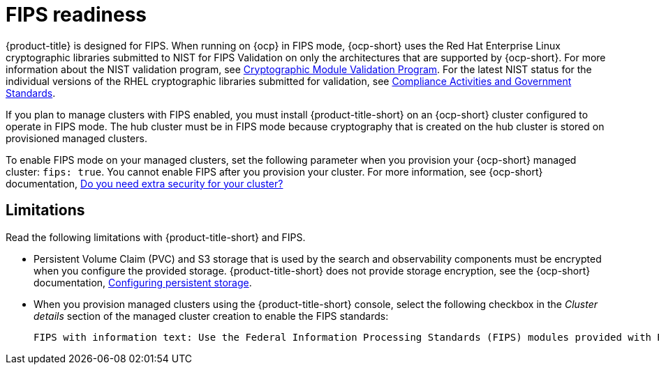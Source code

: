 [#fips-readiness]
= FIPS readiness

{product-title} is designed for FIPS. When running on {ocp} in FIPS mode, {ocp-short} uses the Red Hat Enterprise Linux cryptographic libraries submitted to NIST for FIPS Validation on only the architectures that are supported by {ocp-short}. For more information about the NIST validation program, see link:https://csrc.nist.gov/Projects/cryptographic-module-validation-program/validated-modules[Cryptographic Module Validation Program]. For the latest NIST status for the individual versions of the RHEL cryptographic libraries submitted for validation, see link:https://access.redhat.com/articles/2918071#fips-140-2-and-fips-140-3-2[Compliance Activities and Government Standards]. 

If you plan to manage clusters with FIPS enabled, you must install {product-title-short} on an {ocp-short} cluster configured to operate in FIPS mode. The hub cluster must be in FIPS mode because cryptography that is created on the hub cluster is stored on provisioned managed clusters. 

To enable FIPS mode on your managed clusters, set the following parameter when you provision your {ocp-short} managed cluster: `fips: true`. You cannot enable FIPS after you provision your cluster. For more information, see {ocp-short} documentation, link:https://access.redhat.com/documentation/en-us/openshift_container_platform/4.14/html-single/installing/index#installing-preparing-security[Do you need extra security for your cluster?]

[#fips-limitations]
== Limitations 

Read the following limitations with {product-title-short} and FIPS.

* Persistent Volume Claim (PVC) and S3 storage that is used by the search and observability components must be encrypted when you configure the provided storage. {product-title-short} does not provide storage encryption, see the {ocp-short} documentation, link:https://access.redhat.com/documentation/en-us/openshift_container_platform/4.14/html-single/storage/index#configuring-persistent-storage[Configuring persistent storage].

* When you provision managed clusters using the {product-title-short} console, select the following checkbox in the _Cluster details_ section of the managed cluster creation to enable the FIPS standards: 
+
----
FIPS with information text: Use the Federal Information Processing Standards (FIPS) modules provided with Red Hat Enterprise Linux CoreOS instead of the default Kubernetes cryptography suite file before you deploy the new managed cluster.
----



